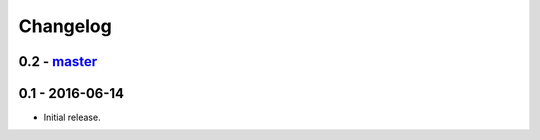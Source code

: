 Changelog
=========

0.2 - `master`_
~~~~~~~~~~~~~~~

0.1 - 2016-06-14
~~~~~~~~~~~~~~~~

* Initial release.

.. _`master`: https://github.com/ghackebeil/PyORAM
